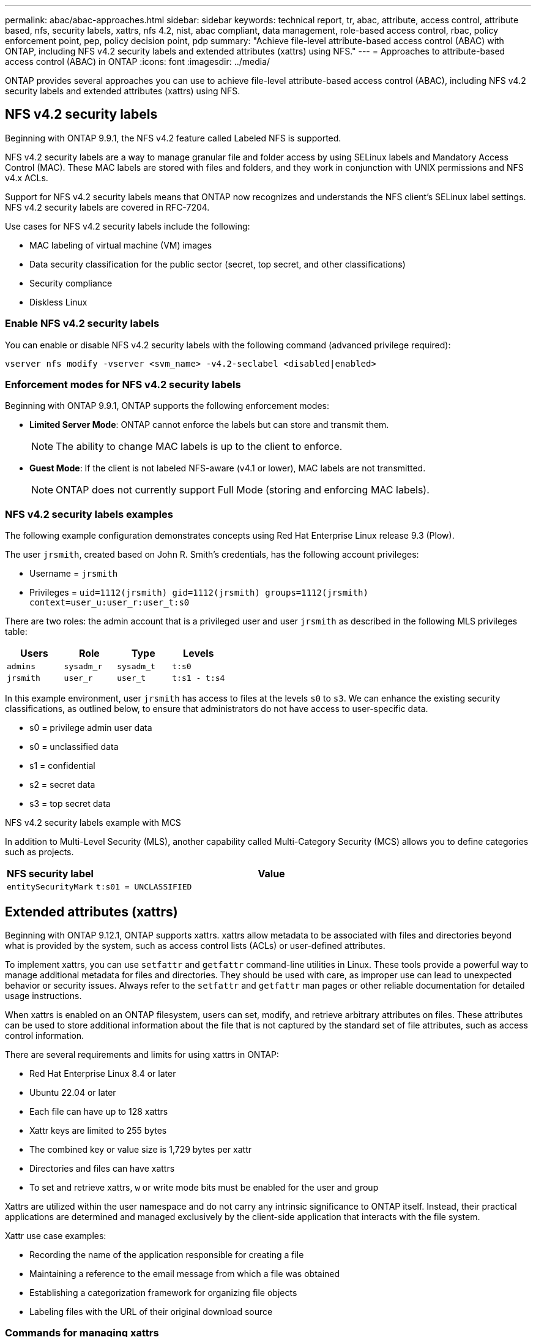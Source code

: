 ---
permalink: abac/abac-approaches.html
sidebar: sidebar
keywords: technical report, tr, abac, attribute, access control, attribute based, nfs, security labels, xattrs, nfs 4.2, nist, abac compliant, data management, role-based access control, rbac, policy enforcement point, pep, policy decision point, pdp
summary: "Achieve file-level attribute-based access control (ABAC) with ONTAP, including NFS v4.2 security labels and extended attributes (xattrs) using NFS."
---
= Approaches to attribute-based access control (ABAC) in ONTAP
:icons: font
:imagesdir: ../media/

[.lead]
ONTAP provides several approaches you can use to achieve file-level attribute-based access control (ABAC), including NFS v4.2 security labels and extended attributes (xattrs) using NFS.

== NFS v4.2 security labels

Beginning with ONTAP 9.9.1, the NFS v4.2 feature called Labeled NFS is supported. 

NFS v4.2 security labels are a way to manage granular file and folder access by using SELinux labels and Mandatory Access Control (MAC). These MAC labels are stored with files and folders, and they work in conjunction with UNIX permissions and NFS v4.x ACLs. 

Support for NFS v4.2 security labels means that ONTAP now recognizes and understands the NFS client's SELinux label settings. NFS v4.2 security labels are covered in RFC-7204.

Use cases for NFS v4.2 security labels include the following:

* MAC labeling of virtual machine (VM) images
* Data security classification for the public sector (secret, top secret, and other classifications)
* Security compliance
* Diskless Linux

=== Enable NFS v4.2 security labels

You can enable or disable NFS v4.2 security labels with the following command (advanced privilege required):

[source,cli]
----
vserver nfs modify -vserver <svm_name> -v4.2-seclabel <disabled|enabled>
----

=== Enforcement modes for NFS v4.2 security labels

Beginning with ONTAP 9.9.1, ONTAP supports the following enforcement modes:

* *Limited Server Mode*: ONTAP cannot enforce the labels but can store and transmit them.
+
NOTE: The ability to change MAC labels is up to the client to enforce.

* *Guest Mode*: If the client is not labeled NFS-aware (v4.1 or lower), MAC labels are not transmitted.
+
NOTE: ONTAP does not currently support Full Mode (storing and enforcing MAC labels).

=== NFS v4.2 security labels examples

The following example configuration demonstrates concepts using Red Hat Enterprise Linux release 9.3 (Plow). 

The user `jrsmith`, created based on John R. Smith's credentials, has the following account privileges:

* Username = `jrsmith`
* Privileges = `uid=1112(jrsmith) gid=1112(jrsmith) groups=1112(jrsmith) context=user_u:user_r:user_t:s0`

There are two roles: the admin account that is a privileged user and user `jrsmith` as described in the following MLS privileges table:

[width="100%",cols="26%a,24%a,25%a,25%a",options="header",]
|===
|Users |Role |Type |Levels
|`admins` |`sysadm_r` |`sysadm_t` |`t:s0`
|`jrsmith` |`user_r` |`user_t` |`t:s1 - t:s4`
|===

In this example environment, user `jrsmith` has access to files at the levels `s0` to `s3`. We can enhance the existing security classifications, as outlined below, to ensure that administrators do not have access to user-specific data.

* s0 = privilege admin user data
* s0 = unclassified data
* s1 = confidential
* s2 = secret data
* s3 = top secret data

.NFS v4.2 security labels example with MCS

In addition to Multi-Level Security (MLS), another capability called Multi-Category Security (MCS) allows you to define categories such as projects.

[width="100%",cols="2a,8a",options="header",]
|===
|NFS security label |Value
|`entitySecurityMark` |`t:s01 = UNCLASSIFIED`
|===


== Extended attributes (xattrs) 
Beginning with ONTAP 9.12.1, ONTAP supports xattrs. xattrs allow metadata to be associated with files and directories beyond what is provided by the system, such as access control lists (ACLs) or user-defined attributes. 


To implement xattrs, you can use `setfattr` and `getfattr` command-line utilities in Linux. These tools provide a powerful way to manage additional metadata for files and directories. They should be used with care, as improper use can lead to unexpected behavior or security issues. Always refer to the `setfattr` and `getfattr` man pages or other reliable documentation for detailed usage instructions. 

When xattrs is enabled on an ONTAP filesystem, users can set, modify, and retrieve arbitrary attributes on files. These attributes can be used to store additional information about the file that is not captured by the standard set of file attributes, such as access control information.

There are several requirements and limits for using xattrs in ONTAP:

* Red Hat Enterprise Linux 8.4 or later
* Ubuntu 22.04 or later
* Each file can have up to 128 xattrs
* Xattr keys are limited to 255 bytes
* The combined key or value size is 1,729 bytes per xattr
* Directories and files can have xattrs
* To set and retrieve xattrs, `w` or write mode bits must be enabled for the user and group

Xattrs are utilized within the user namespace and do not carry any intrinsic significance to ONTAP itself. Instead, their practical applications are determined and managed exclusively by the client-side application that interacts with the file system.

Xattr use case examples:

* Recording the name of the application responsible for creating a file
* Maintaining a reference to the email message from which a file was obtained
* Establishing a categorization framework for organizing file objects
* Labeling files with the URL of their original download source

=== Commands for managing xattrs

* `setfattr` sets an extended attribute of a file or directory: 
+
`setfattr -n <attribute_name> -v <attribute_value> <file or directory name>`
+
Sample command: 
+
[source,cli]
----
setfattr -n user.comment -v test example.txt
----

* `getfattr` retrieves the value of a specific extended attribute or lists all extended attributes of a file or directory:
+
Specific attribute:
`getfattr -n <attribute_name> <file or directory name>`
+
All attributes:
`getfattr <file or directory name>`
+
Sample command:
+
[source,cli]
----
getfattr -n user.comment example.txt
----

=== Xattr key value pair examples

The following table shows two xattr key value pair examples:
[cols="2a,8a",options="header",]
|===
|xattr |Value
|`user.digitalIdentifier` |`CN=John Smith jrsmith, OU=Finance, OU=U.S.ACME, O=US, C=US`
|`user.countryOfAffiliations` |`USA`
|===

=== User permissions with ACE for xattrs

An access control entry (ACE) is a component within an ACL that defines the access rights or permissions granted to an individual user or a group of users for a specific resource, such as a file or directory. Each ACE specifies the type of access allowed or denied and is associated with a particular security principal (user or group identity).

.Access Control Entry (ACE) required for xattrs

* Retrieve xattr: The permissions required for a user to read the extended attributes of a file or directory. The "R" signifies that read permission is necessary.

* Set xattrs: The permissions needed to modify or set the extended attributes. "a," "w," and "T" represent different examples of permissions, such append, write, and a specific permission related to xattrs.

* Files: Users need append, write, and potentially a special permission related to xattrs to set extended attributes. 

* Directories: A specific permission "T" is required to set extended attributes.

[width="100%",options="header",]
|===
|File type |Retrieve xattr |Set xattrs
|File |R |a,w,T
|Directory |R |T
|===

== Integration with ABAC identity and access control software

To fully harness the capabilities of ABAC, ONTAP can integrate with an ABAC-oriented identity and access management software.

In an ABAC system, the Policy Enforcement Point (PEP) and Policy Decision Point (PDP) play crucial roles. The PEP is responsible for enforcing access control policies, while the PDP makes the decision on whether to grant or deny access based on the policies.

In a practical setting, an organization would employ a blend of NFS security labels and xattrs. These are used to represent a variety of metadata, including classification, security, application, and content, which are all instrumental in making ABAC decisions. xattrs, for instance, can be used to store the resource attributes that the PDP uses for its decision-making process. An attribute could be defined to represent the classification level of a file (for example, "Unclassified", "Confidential", "Secret", or "Top Secret"). The PDP could then utilize this attribute to enforce a policy that restricts users to access only files that have a classification level equal to or lower than their clearance level.


NOTE: This content assumes that the customer's identity, authentication, and access services include at minimum a PEP and a PDP that act as intermediaries for access to the file system.

.Example process flow for ABAC


. User presents credentials (for example, PKI, Oauth, SAML) to system access to PEP and gets results from PDP. 
+
The PEP's role is to intercept the user's access request and forward it to the PDP.

. The PDP then evaluates this request against the established ABAC policies. 
+
These policies consider various attributes related to the user, the resource in question, and the surrounding environment. Based on these policies, the PDP makes an access decision to either allow or deny and then communicates this decision back to the PEP. 
+
PDP provides policy to PEP to enforce. The PEP then enforces this decision, either granting or denying the user's access request as per the PDP's decision.

. After a successful request, the user requests a file stored in ONTAP (AFF, AFF-C, for example).
. If the request is successful, PEP gets fine-grain access control tags from document.
. PEP requests policy for user based on that user's certs.
. PEP makes a decision based on policy and tags if the user has access to the file and lets the user retrieve the file.

[NOTE]
The actual access might be done using tokens.

image:abac-access-architecture.png[ABAC access architecture]


== ONTAP cloning and SnapMirror

ONTAP's cloning and SnapMirror technologies are designed to provide efficient and reliable data replication and cloning capabilities, ensuring that all aspects of file data, including xattrs, are preserved and transferred along with the file. xattrs are critical as they store additional metadata associated with a file, such as security labels, access control information, and user-defined data, which are essential for maintaining the file's context and integrity.

When a volume is cloned using ONTAP's FlexClone technology, an exact writable replica of the volume is created. This cloning process is instantaneous and space-efficient, and it includes all file data and metadata, ensuring that xattrs are fully replicated. Similarly, SnapMirror ensures that data is mirrored to a secondary system with full fidelity. This includes xattrs, which are crucial for applications that rely on this metadata to function correctly.

By including xattrs in both cloning and replication operations, NetApp ONTAP ensures that the complete dataset, with all its characteristics, is available and consistent across primary and secondary storage systems. This comprehensive approach to data management is vital for organizations that require consistent data protection, quick recovery, and adherence to compliance and regulatory standards. It also simplifies the management of data across different environments, whether on-premises or in the cloud, providing users with the confidence that their data is complete and unaltered during these processes.

[NOTE]
NFS v4.2 security labels have the caveats defined in <<NFS v4.2 security labels>>.

== Auditing changes to labels

Auditing changes to xattrs or NFS security labels is a critical aspect of file system management and security. Standard file system auditing tools enable the monitoring and logging of all changes to a file system, including modifications to xattrs and security labels.

In Linux environments, the `auditd` daemon is commonly used to establish auditing for file system events. It allows administrators to configure rules to watch for specific system calls related to xattr changes, such as `setxattr`, `lsetxattr`, and `fsetxattr` for setting attributes and `removexattr`, `lremovexattr`, and `fremovexattr` for removing attributes.

ONTAP FPolicy extends these capabilities by providing a robust framework for real-time monitoring and control of file operations. FPolicy can be configured to support various xattr events, offering granular control over file operations and the ability to enforce comprehensive data management policies.

For users utilizing xattrs, especially in NFS v3 and NFS v4 environments, only certain combinations of file operations and filters are supported for monitoring. The list of supported file operation and filter combinations for FPolicy monitoring of NFS v3 and NFS v4 file access events is detailed below:

[width="100%",cols="25%a,75%a",options="header",]
|===
|Supported file operations |Supported filters
|`setattr` |`offline-bit, setattr_with_owner_change, setattr_with_group_change, setattr_with_mode_change, setattr_with_modify_time_change, setattr_with_access_time_change, setattr_with_size_change, exclude_directory`
|===

.Example of an auditd log snippet for a setattr operation:

----
type=SYSCALL msg=audit(1713451401.168:106964): arch=c000003e syscall=188
success=yes exit=0 a0=7fac252f0590 a1=7fac251d4750 a2=7fac252e50a0 a3=25
items=1 ppid=247417 pid=247563 auid=1112 uid=1112 gid=1112 euid=1112
suid=1112 fsuid=1112 egid=1112 sgid=1112 fsgid=1112 tty=pts0 ses=141
comm="python3" exe="/usr/bin/python3.9"
subj=unconfined_u:unconfined_r:unconfined_t:s0-s0:c0.c1023
key="*set-xattr*"ARCH=x86_64 SYSCALL=**setxattr** AUID="jrsmith"
UID="jrsmith" GID="jrsmith" EUID="jrsmith" SUID="jrsmith"
FSUID="jrsmith" EGID="jrsmith" SGID="jrsmith" FSGID="jrsmith"
----

Enabling link:../nas-audit/two-parts-fpolicy-solution-concept.html[ONTAP FPolicy] for users working with xattrs provides a layer of visibility and control that is essential for maintaining the integrity and security of the file system. By leveraging FPolicy's advanced monitoring capabilities, organizations can ensure that all changes to xattrs are tracked, audited, and aligned with their security and compliance standards. This proactive approach to file system management is why enabling ONTAP FPolicy is highly recommended for any organization looking to enhance its data governance and protection strategies.

== Examples of controlling access to data

The following example entry for data stored in John R. Smith's PKI cert shows how NetApp's approach can be applied to a file and provide fine-grained access control.

NOTE: These examples are for illustrative purposes, and it is the customer's responsibility to determine the metadata associated with NFS v4.2 security labels and xattrs. Details on updating and label retention are omitted for simplicity.

*Example PKI cert values*
[cols="2a,8a" options="header"]
|===
|Key 
|Value

|entitySecurityMark 
|t:s01 = UNCLASSIFIED

|Info 
|----
{
  "commonName": {
    "value": "Smith John R jrsmith"
  },
  "emailAddresses": [
    {
      "value": "jrsmith@dod.mil"
    }
  ],
  "employeeId": {
    "value": "00000387835"
  },
  "firstName": {
    "value": "John"
  },
  "lastName": {
    "value": "Smith"
  },
  "telephoneNumber": {
    "value": "938/260-9537"
  },
  "uid": {
    "value": "jrsmith"
  }
}
----

|specification 
|"DoD"

|uuid 
|b4111349-7875-4115-ad30-0928565f2e15

|adminOrganization 
|----
{
   "value": "DoD"
}
----

|briefings 
|----
[
  {
    "value": "ABC1000"
  },
  {
    "value": "DEF1001"
  },
  {
    "value": "EFG2000"
  }
]
----

|citizenshipStatus 
|----
{
  "value": "US"
}
----

|clearances 
|---- 
[
  {
    "value": "TS"
  },
  {
    "value": "S"
  },
  {
    "value": "C"
  },
  {
    "value": "U"
  }
]
----

|countryOfAffiliations 
|----
[
  {
    "value": "USA"
  }
]
----

|digitalIdentifier 
|----
{
  "classification": "UNCLASSIFIED", 
  "value": "cn=smith john r jrsmith, ou=dod, o=u.s. government, c=us"
}
----

|dissemTos 
|----
{
   "value": "DoD"
}
----

|dutyOrganization 
|----
{
   "value": "DoD"
}
----

|entityType 
|----
{
   "value": "GOV"
}
----

|fineAccessControls 
|----
[
   {
      "value": "SI"
   }, 
   {
      "value": "TK"
   }, 
   {
      "value": "NSYS"
   }
]
----

|===

These PKI entitlements show John R. Smith's access details, including access by data type and attribution.

In scenarios where IC-TDF metadata is stored separately from the file, NetApp advocates for an additional layer of fine-grained access control. This involves storing access control information at both the directory level and in association with each file. As an example, consider the following tags linked to a file: 

* NFS v4.2 security labels: Utilized for making security decisions 
* xattrs: Provide supplementary information pertinent to the file and the organizational program requirements

The following key-value pairs are examples of metadata that could be stored as xattrs and offer detailed information about the file's creator and associated security classifications. This metadata can be leveraged by client applications to make informed access decisions and to organize files according to organizational standards and requirements.

*Example of xattr key-value pairs*
[cols="2a,8a",options="header",]
|===
|Key |Value
|`user.uuid` |`"761d2e3c-e778-4ee4-997b-3bb9a6a1d3fa"`

|`user.entitySecurityMark` |`"UNCLASSIFIED"`

|`user.specification` |`"INFO"`

|`user.Info` 

|----
{
  "commonName": {
    "value": "Smith John R jrsmith"
  },
  "currentOrganization": {
    "value": "TUV33"
  },
  "displayName": {
    "value": "John Smith"
  },
  "emailAddresses": [
    "jrsmith@example.org"
  ],
  "employeeId": {
    "value": "00000405732"
  },
  "firstName": {
    "value": "John"
  },
  "lastName": {
    "value": "Smith"
  },
  "managers": [
    {
      "value": ""
    }
  ],
  "organizations": [
    {
      "value": "TUV33"
    },
    {
      "value": "WXY44"
    }
  ],
  "personalTitle": {
    "value": ""
  },
  "secureTelephoneNumber": {
    "value": "506-7718"
  },
  "telephoneNumber": {
    "value": "264/160-7187"
  },
  "title": {
    "value": "Software Engineer"
  },
  "uid": {
    "value": "jrsmith"
  }
}
----

|`user.geo_point` |`[-78.7941, 35.7956]`
|===

.Related information

* link:https://www.netapp.com/media/10720-tr-4067.pdf[NFS in NetApp ONTAP: Best practice and implementation guide^]
* link:https://docs.netapp.com/us-en/ontap-cli/[ONTAP command reference^]

* Request for comments (RFC)
** link:https://datatracker.ietf.org/doc/html/rfc7204[RFC 7204: Requirements for Labeled NFS^]
** link:https://datatracker.ietf.org/doc/html/rfc2203[RFC 2203: RPCSEC_GSS Protocol Specification^]
** link:https://datatracker.ietf.org/doc/html/rfc3530[RFC 3530: Network File System (NFS) Version 4 Protocol^]

// 2025 Mar 07, ONTAPDOC-2758
// 2025-2-11 ONTAPDOC-2746
// 2025-2-10 GH-1637
// 2025-1-14 ONTAPDOC-2595
// 2025 Jan 21, ONTAPDOC-1070
// 2024-11-15 ONTAPDOC-2303
